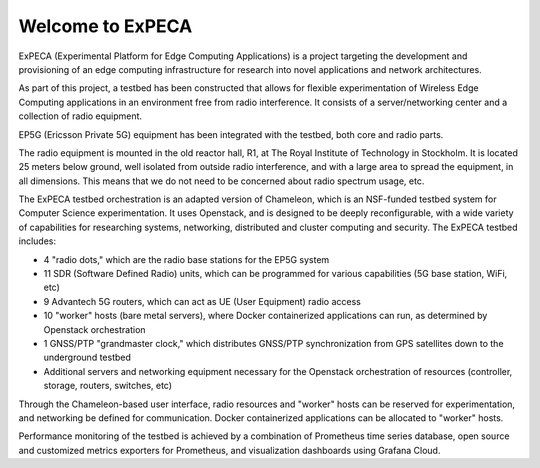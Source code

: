 =================
Welcome to ExPECA
=================

ExPECA (Experimental Platform for Edge Computing Applications) is a project
targeting the development and provisioning of an edge computing infrastructure
for research into novel applications and network architectures.

As part of this project, a testbed has been constructed that allows for flexible
experimentation of Wireless Edge Computing applications in an environment free 
from radio interference. It consists of a server/networking center and a collection
of radio equipment.

EP5G (Ericsson Private 5G) equipment has been integrated with the testbed, both core and radio parts.

The radio equipment is mounted in the old reactor hall, R1, at The Royal Institute of Technology in Stockholm. 
It is located 25 meters below ground, well isolated from outside radio interference, and with a large area to spread
the equipment, in all dimensions. This means that we do not need to be concerned about radio spectrum usage, etc.

The ExPECA testbed orchestration is an adapted version of Chameleon, which is an NSF-funded 
testbed system for Computer Science experimentation.
It uses Openstack, and is designed to be deeply reconfigurable, with a wide variety of capabilities
for researching systems, networking, distributed and cluster computing and
security. The ExPECA testbed includes:

* 4 "radio dots," which are the radio base stations for the EP5G system
* 11 SDR (Software Defined Radio) units, which can be programmed for various capabilities (5G base station, WiFi, etc)
* 9 Advantech 5G routers, which can act as UE (User Equipment) radio access
* 10 "worker" hosts (bare metal servers), where Docker containerized applications can run, as determined by Openstack orchestration
* 1 GNSS/PTP "grandmaster clock," which distributes GNSS/PTP synchronization from GPS satellites down to the underground testbed
* Additional servers and networking equipment necessary for the Openstack orchestration of resources (controller, storage, routers, switches, etc)

Through the Chameleon-based user interface, radio resources and "worker" hosts can be reserved for experimentation, and networking be defined for communication.
Docker containerized applications can be allocated to "worker" hosts.

Performance monitoring of the testbed is achieved by a combination of Prometheus time series database, open source and customized metrics
exporters for Prometheus, and visualization dashboards using Grafana Cloud.

